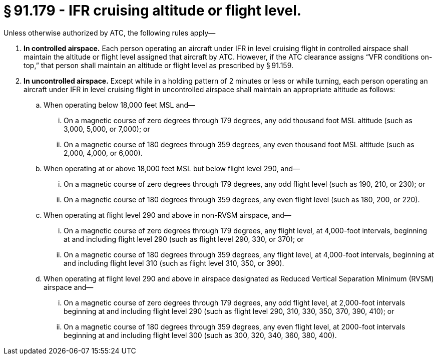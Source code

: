 # § 91.179 - IFR cruising altitude or flight level.

Unless otherwise authorized by ATC, the following rules apply—

[start=1,loweralpha]
. *In controlled airspace.* Each person operating an aircraft under IFR in level cruising flight in controlled airspace shall maintain the altitude or flight level assigned that aircraft by ATC. However, if the ATC clearance assigns “VFR conditions on-top,” that person shall maintain an altitude or flight level as prescribed by § 91.159.
. *In uncontrolled airspace.* Except while in a holding pattern of 2 minutes or less or while turning, each person operating an aircraft under IFR in level cruising flight in uncontrolled airspace shall maintain an appropriate altitude as follows:
[start=1,arabic]
.. When operating below 18,000 feet MSL and—
[start=1,lowerroman]
... On a magnetic course of zero degrees through 179 degrees, any odd thousand foot MSL altitude (such as 3,000, 5,000, or 7,000); or
... On a magnetic course of 180 degrees through 359 degrees, any even thousand foot MSL altitude (such as 2,000, 4,000, or 6,000).
.. When operating at or above 18,000 feet MSL but below flight level 290, and—
[start=1,lowerroman]
... On a magnetic course of zero degrees through 179 degrees, any odd flight level (such as 190, 210, or 230); or
... On a magnetic course of 180 degrees through 359 degrees, any even flight level (such as 180, 200, or 220).
.. When operating at flight level 290 and above in non-RVSM airspace, and—
[start=1,lowerroman]
... On a magnetic course of zero degrees through 179 degrees, any flight level, at 4,000-foot intervals, beginning at and including flight level 290 (such as flight level 290, 330, or 370); or
... On a magnetic course of 180 degrees through 359 degrees, any flight level, at 4,000-foot intervals, beginning at and including flight level 310 (such as flight level 310, 350, or 390).
.. When operating at flight level 290 and above in airspace designated as Reduced Vertical Separation Minimum (RVSM) airspace and—
[start=1,lowerroman]
... On a magnetic course of zero degrees through 179 degrees, any odd flight level, at 2,000-foot intervals beginning at and including flight level 290 (such as flight level 290, 310, 330, 350, 370, 390, 410); or
... On a magnetic course of 180 degrees through 359 degrees, any even flight level, at 2000-foot intervals beginning at and including flight level 300 (such as 300, 320, 340, 360, 380, 400).

